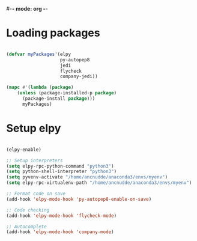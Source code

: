 #-*- mode: org -*-
#+STARTUP: showall

#+TITLE Python mode configuration

* Loading packages

#+begin_src emacs-lisp

(defvar myPackages'(elpy 
                    py-autopep8 
                    jedi 
                    flycheck
                    company-jedi))

(mapc #'(lambda (package)
    (unless (package-installed-p package)
      (package-install package)))
      myPackages)

#+end_src

* Setup elpy

#+begin_src emacs-lisp

(elpy-enable)

;; Setup interpreters
(setq elpy-rpc-python-command "python3")
(setq python-shell-interpreter "python3")
(setq pyvenv-activate "/home/ancnudde/anaconda3/envs/myenv")
(setq elpy-rpc-virtualenv-path "/home/ancnudde/anaconda3/envs/myenv")

;; Format code on save
(add-hook 'elpy-mode-hook 'py-autopep8-enable-on-save)

;; Code checking
(add-hook 'elpy-mode-hook 'flycheck-mode)

;; Autocomplete
(add-hook 'elpy-mode-hook 'company-mode)

#+end_src
